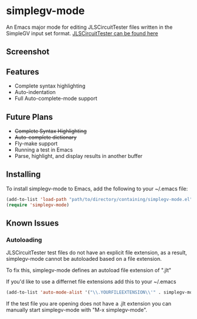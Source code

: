 * simplegv-mode
  An Emacs major mode for editing JLSCircuitTester files written in the SimpleGV input set format.
  [[http://www.cis.gvsu.edu/~kurmasz/JLSCircuitTester/][JLSCircuitTester can be found here]]
** Screenshot
   [[http://i.imgur.com/za160fF.png]]
** Features
   - Complete syntax highlighting
   - Auto-indentation
   - Full Auto-complete-mode support
** Future Plans
   - +Complete Syntax Highlighting+
   - +Auto-complete dictionary+
   - Fly-make support
   - Running a test in Emacs
   - Parse, highlight, and display results in another buffer
** Installing
   To install simplegv-mode to Emacs, add the following to your ~/.emacs file:
   #+BEGIN_SRC lisp
   (add-to-list 'load-path "path/to/directory/containing/simplegv-mode.el")
   (require 'simplegv-mode)
   #+END_SRC
** Known Issues
*** Autoloading
   JLSCircuitTester test files do not have an explicit file extension, as a result, simplegv-mode
   cannot be autoloaded based on a file extension.

   To fix this, simplegv-mode defines an autoload file extension of ".jlt"

   If you'd like to use a differnet file extensions add this to your ~/.emacs
#+BEGIN_SRC lisp
   (add-to-list 'auto-mode-alist '("\\.YOURFILEEXTENSION\\'" . simplegv-mode))
#+END_SRC
   If the test file you are opening does not have a .jlt extension you can
   manually start simplegv-mode with "M-x simplegv-mode".


